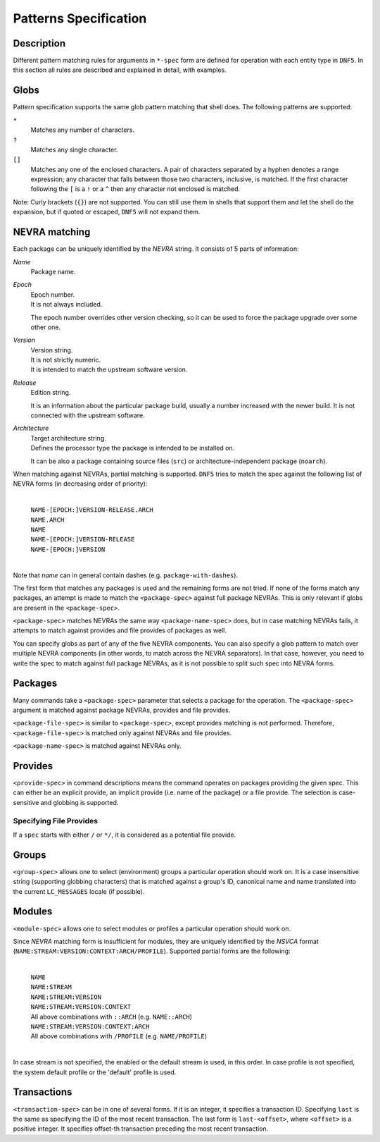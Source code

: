 ..
    Copyright Contributors to the libdnf project.

    This file is part of libdnf: https://github.com/rpm-software-management/libdnf/

    Libdnf is free software: you can redistribute it and/or modify
    it under the terms of the GNU General Public License as published by
    the Free Software Foundation, either version 2 of the License, or
    (at your option) any later version.

    Libdnf is distributed in the hope that it will be useful,
    but WITHOUT ANY WARRANTY; without even the implied warranty of
    MERCHANTABILITY or FITNESS FOR A PARTICULAR PURPOSE.  See the
    GNU General Public License for more details.

    You should have received a copy of the GNU General Public License
    along with libdnf.  If not, see <https://www.gnu.org/licenses/>.

..
    # TODO(jkolarik): Add more specs info (advisory-spec, repo-spec, ...)

.. _specs_misc_ref-label:

#######################
 Patterns Specification
#######################

Description
===========

Different pattern matching rules for arguments in ``*-spec`` form are defined 
for operation with each entity type in ``DNF5``. In this section all rules are 
described and explained in detail, with examples.


Globs
=====

Pattern specification supports the same glob pattern matching that shell does.
The following patterns are supported:

``*``
    Matches any number of characters.
``?``
    Matches any single character.
``[]``
    Matches any one of the enclosed characters. A pair of characters separated
    by a hyphen denotes a range expression; any character that falls between
    those two characters, inclusive, is matched. If the first character
    following the ``[`` is a ``!`` or a ``^`` then any character not enclosed
    is matched.

Note: Curly brackets (``{}``) are not supported. You can still use them in
shells that support them and let the shell do the expansion, but if quoted or
escaped, ``DNF5`` will not expand them.

NEVRA matching
==============

Each package can be uniquely identified by the `NEVRA` string. It consists of
5 parts of information:

`Name`
    | Package name.

`Epoch`
    | Epoch number.
    | It is not always included.

    The epoch number overrides other version checking, so it can be used to 
    force the package upgrade over some other one.

`Version`
    | Version string.
    | It is not strictly numeric.
    | It is intended to match the upstream software version.

`Release`
    | Edition string.

    It is an information about the particular package build, usually a number 
    increased with the newer build. It is not connected with the upstream software.

`Architecture`
    | Target architecture string.
    | Defines the processor type the package is intended to be installed on.

    It can be also a package containing source files (``src``) or architecture-independent 
    package (``noarch``).

When matching against NEVRAs, partial matching is supported. ``DNF5`` tries to match
the spec against the following list of NEVRA forms (in decreasing order of
priority):

    |
    | ``NAME-[EPOCH:]VERSION-RELEASE.ARCH``
    | ``NAME.ARCH``
    | ``NAME``
    | ``NAME-[EPOCH:]VERSION-RELEASE``
    | ``NAME-[EPOCH:]VERSION``
    |

Note that `name` can in general contain dashes (e.g. ``package-with-dashes``).

The first form that matches any packages is used and the remaining forms are
not tried. If none of the forms match any packages, an attempt is made to match
the ``<package-spec>`` against full package NEVRAs. This is only relevant
if globs are present in the ``<package-spec>``.

``<package-spec>`` matches NEVRAs the same way ``<package-name-spec>`` does,
but in case matching NEVRAs fails, it attempts to match against provides and
file provides of packages as well.

You can specify globs as part of any of the five NEVRA components. You can also
specify a glob pattern to match over multiple NEVRA components (in other words,
to match across the NEVRA separators). In that case, however, you need to write
the spec to match against full package NEVRAs, as it is not possible to split
such spec into NEVRA forms.


Packages
========

Many commands take a ``<package-spec>`` parameter that selects a package for
the operation. The ``<package-spec>`` argument is matched against package
NEVRAs, provides and file provides.

``<package-file-spec>`` is similar to ``<package-spec>``, except provides
matching is not performed. Therefore, ``<package-file-spec>`` is matched only
against NEVRAs and file provides.

``<package-name-spec>`` is matched against NEVRAs only.


Provides
========

``<provide-spec>`` in command descriptions means the command operates on
packages providing the given spec. This can either be an explicit provide, an
implicit provide (i.e. name of the package) or a file provide. The selection is
case-sensitive and globbing is supported.


Specifying File Provides
------------------------

If a ``spec`` starts with either ``/`` or ``*/``, it is considered as a potential file provide.


Groups
======

``<group-spec>`` allows one to select (environment) groups a particular operation should work
on. It is a case insensitive string (supporting globbing characters) that is
matched against a group's ID, canonical name and name translated into the
current ``LC_MESSAGES`` locale (if possible).


Modules
=======

``<module-spec>`` allows one to select modules or profiles a particular operation should work
on.

Since `NEVRA` matching form is insufficient for modules, they are uniquely identified by the
`NSVCA` format (``NAME:STREAM:VERSION:CONTEXT:ARCH/PROFILE``). Supported partial forms are the following:

    |
    | ``NAME``
    | ``NAME:STREAM``
    | ``NAME:STREAM:VERSION``
    | ``NAME:STREAM:VERSION:CONTEXT``
    | All above combinations with ``::ARCH`` (e.g. ``NAME::ARCH``)
    | ``NAME:STREAM:VERSION:CONTEXT:ARCH``
    | All above combinations with ``/PROFILE`` (e.g. ``NAME/PROFILE``)
    |

In case stream is not specified, the enabled or the default stream is used, in this order. 
In case profile is not specified, the system default profile or the 'default' profile is used.


Transactions
============

``<transaction-spec>`` can be in one of several forms. If it is an integer, it
specifies a transaction ID. Specifying ``last`` is the same as specifying the ID
of the most recent transaction. The last form is ``last-<offset>``, where
``<offset>`` is a positive integer. It specifies offset-th transaction preceding
the most recent transaction.

